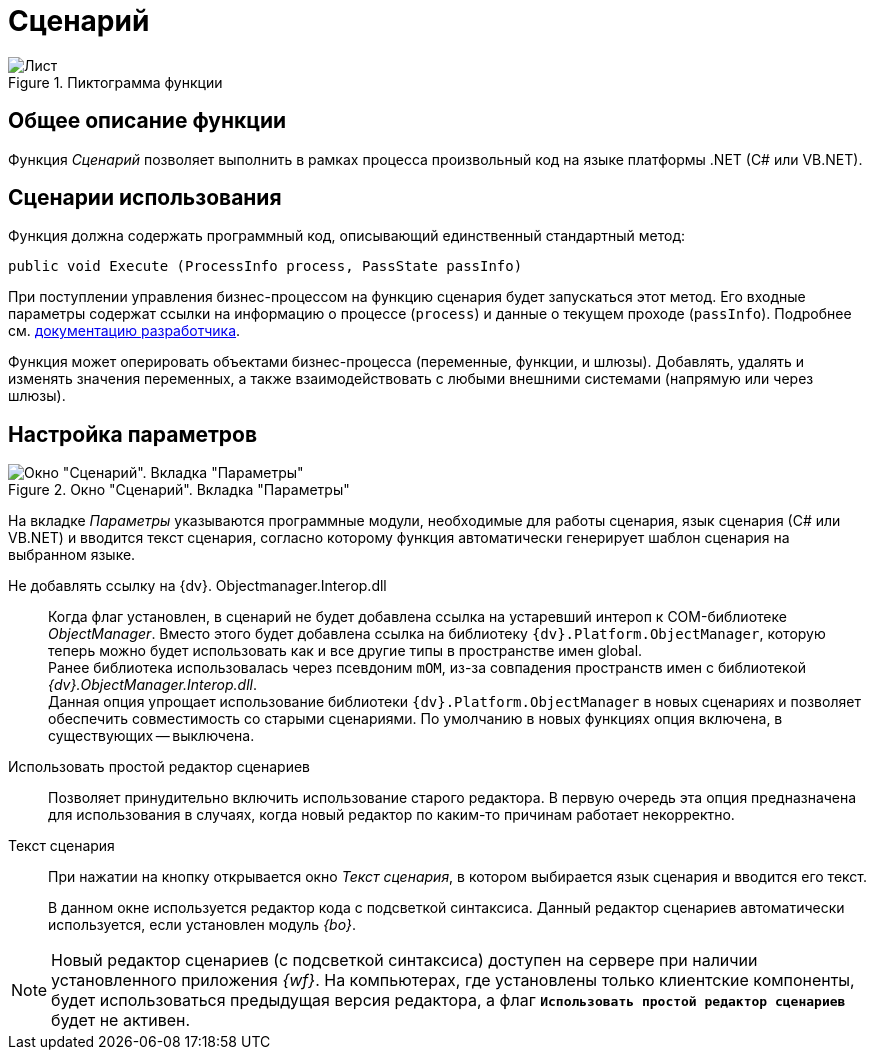 = Сценарий

.Пиктограмма функции
image::buttons/script.png[Лист]

== Общее описание функции

Функция _Сценарий_ позволяет выполнить в рамках процесса произвольный код на языке платформы .NET (C# или VB.NET).

== Сценарии использования

Функция должна содержать программный код, описывающий единственный стандартный метод:

[source,csharp]
----
public void Execute (ProcessInfo process, PassState passInfo)
----

При поступлении управления бизнес-процессом на функцию сценария будет запускаться этот метод. Его входные параметры содержат ссылки на информацию о процессе (`process`) и данные о текущем проходе (`passInfo`). Подробнее см. xref:programmer:bpms:scenarios-develop.adoc[документацию разработчика].

Функция может оперировать объектами бизнес-процесса (переменные, функции, и шлюзы). Добавлять, удалять и изменять значения переменных, а также взаимодействовать с любыми внешними системами (напрямую или через шлюзы).

== Настройка параметров

.Окно "Сценарий". Вкладка "Параметры"
image::script-params.png[Окно "Сценарий". Вкладка "Параметры"]

На вкладке _Параметры_ указываются программные модули, необходимые для работы сценария, язык сценария (С# или VB.NET) и вводится текст сценария, согласно которому функция автоматически генерирует шаблон сценария на выбранном языке.

Не добавлять ссылку на {dv}. Objectmanager.Interop.dll::
Когда флаг установлен, в сценарий не будет добавлена ссылка на устаревший интероп к COM-библиотеке _ObjectManager_. Вместо этого будет добавлена ссылка на библиотеку `{dv}.Platform.ObjectManager`, которую теперь можно будет использовать как и все другие типы в пространстве имен global. +
Ранее библиотека использовалась через псевдоним `mOM`, из-за совпадения пространств имен с библиотекой _{dv}.ObjectManager.Interop.dll_. +
Данная опция упрощает использование библиотеки `{dv}.Platform.ObjectManager` в новых сценариях и позволяет обеспечить совместимость со старыми сценариями. По умолчанию в новых функциях опция включена, в существующих -- выключена.

Использовать простой редактор сценариев::
Позволяет принудительно включить использование старого редактора. В первую очередь эта опция предназначена для использования в случаях, когда новый редактор по каким-то причинам работает некорректно.

Текст сценария::
При нажатии на кнопку открывается окно _Текст сценария_, в котором выбирается язык сценария и вводится его текст.
+
В данном окне используется редактор кода с подсветкой синтаксиса. Данный редактор сценариев автоматически используется, если установлен модуль _{bo}_.

[NOTE]
====
Новый редактор сценариев (с подсветкой синтаксиса) доступен на сервере при наличии установленного приложения _{wf}_. На компьютерах, где установлены только клиентские компоненты, будет использоваться предыдущая версия редактора, а флаг `*Использовать простой редактор сценариев*` будет не активен.
====
